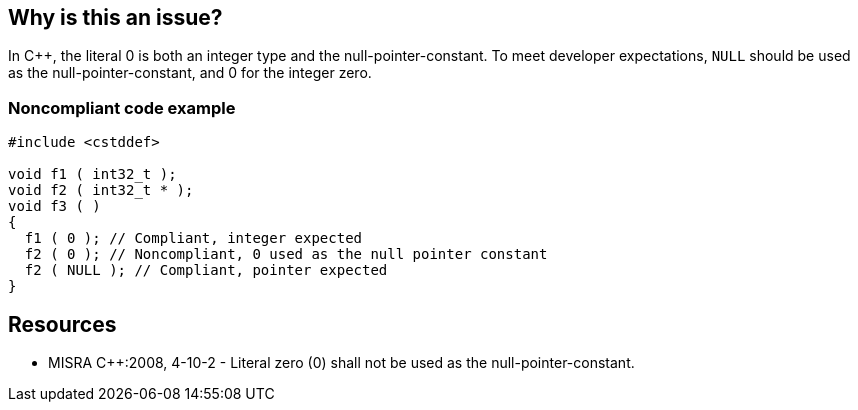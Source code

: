 == Why is this an issue?

In {cpp}, the literal 0 is both an integer type and the null-pointer-constant. To meet developer expectations, ``++NULL++`` should be used as the null-pointer-constant, and 0 for the integer zero.


=== Noncompliant code example

[source,cpp]
----
#include <cstddef>

void f1 ( int32_t );
void f2 ( int32_t * );
void f3 ( )
{ 
  f1 ( 0 ); // Compliant, integer expected
  f2 ( 0 ); // Noncompliant, 0 used as the null pointer constant
  f2 ( NULL ); // Compliant, pointer expected
}
----


== Resources

* MISRA {cpp}:2008, 4-10-2 - Literal zero (0) shall not be used as the null-pointer-constant.


ifdef::env-github,rspecator-view[]

'''
== Implementation Specification
(visible only on this page)

=== Message

Replace this use of 0 with "NULL".


'''
== Comments And Links
(visible only on this page)

=== is related to: S948

=== on 16 Oct 2014, 13:13:53 Ann Campbell wrote:
\[~samuel.mercier] please:

* fill in the appropriate reference field(s).
* provide a See section.
* use double curly braces around code in the description, e.g. NULL.
* use the standard section titles: Noncompliant Code Example

=== on 17 Oct 2014, 09:21:22 Samuel Mercier wrote:
\[~ann.campbell.2] about the standard section titles for code, I wonder if it is appropriate.


The first line is compliant, and we want to show it. Since it is compliant it shouldn't be in the noncompliant part. But since it is not a solution, it shouldn't be in the Solution either. Also the current example is a copy-paste of the MISRA document, so we currently stick better to the spec.

endif::env-github,rspecator-view[]
